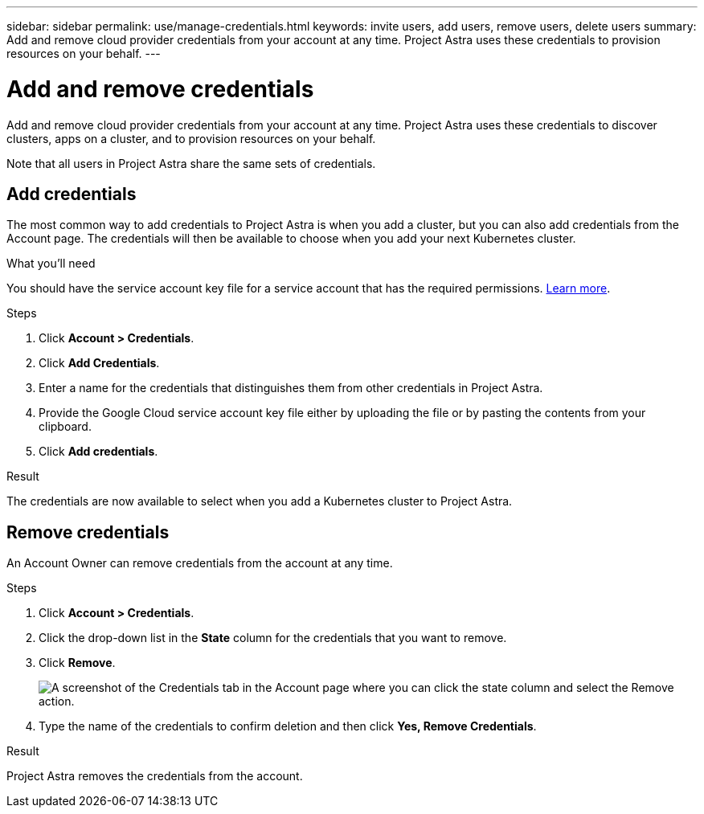---
sidebar: sidebar
permalink: use/manage-credentials.html
keywords: invite users, add users, remove users, delete users
summary: Add and remove cloud provider credentials from your account at any time. Project Astra uses these credentials to provision resources on your behalf.
---

= Add and remove credentials
:hardbreaks:
:icons: font
:imagesdir: ../media/use/

Add and remove cloud provider credentials from your account at any time. Project Astra uses these credentials to discover clusters, apps on a cluster, and to provision resources on your behalf.

Note that all users in Project Astra share the same sets of credentials.

== Add credentials

The most common way to add credentials to Project Astra is when you add a cluster, but you can also add credentials from the Account page. The credentials will then be available to choose when you add your next Kubernetes cluster.

.What you'll need

You should have the service account key file for a service account that has the required permissions. link:../get-started/set-up-google-cloud.html[Learn more].

.Steps

. Click *Account > Credentials*.

. Click *Add Credentials*.

. Enter a name for the credentials that distinguishes them from other credentials in Project Astra.

. Provide the Google Cloud service account key file either by uploading the file or by pasting the contents from your clipboard.

. Click *Add credentials*.

.Result

The credentials are now available to select when you add a Kubernetes cluster to Project Astra.

== Remove credentials

An Account Owner can remove credentials from the account at any time.

.Steps

. Click *Account > Credentials*.

. Click the drop-down list in the *State* column for the credentials that you want to remove.

. Click *Remove*.
+
image:screenshot-remove-credentials.gif[A screenshot of the Credentials tab in the Account page where you can click the state column and select the Remove action.]

. Type the name of the credentials to confirm deletion and then click *Yes, Remove Credentials*.

.Result

Project Astra removes the credentials from the account.
